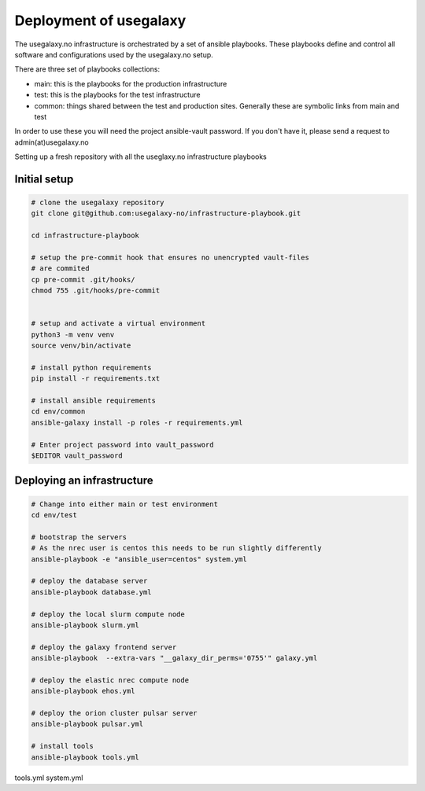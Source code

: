 Deployment of usegalaxy
=======================


The usegalaxy.no infrastructure is orchestrated by a set of ansible playbooks. These playbooks define and control
all software and configurations used by the usegalaxy.no setup.

There are three set of playbooks collections:

* main: this is the playbooks for the production infrastructure
* test: this is the playbooks for the test infrastructure
* common: things shared between the test and production sites. Generally these are symbolic links from main and test


In order to use these you will need the project ansible-vault password. If you don't have it, please send a request to admin(at)usegalaxy.no

Setting up a fresh repository with all the useglaxy.no infrastructure playbooks


Initial setup
-------------

.. code-block:: bash

  # clone the usegalaxy repository
  git clone git@github.com:usegalaxy-no/infrastructure-playbook.git

  cd infrastructure-playbook

  # setup the pre-commit hook that ensures no unencrypted vault-files
  # are commited
  cp pre-commit .git/hooks/
  chmod 755 .git/hooks/pre-commit
  

  # setup and activate a virtual environment
  python3 -m venv venv
  source venv/bin/activate

  # install python requirements
  pip install -r requirements.txt

  # install ansible requirements
  cd env/common
  ansible-galaxy install -p roles -r requirements.yml

  # Enter project password into vault_password
  $EDITOR vault_password



Deploying an infrastructure
---------------------------


.. code-block:: bash

  # Change into either main or test environment
  cd env/test

  # bootstrap the servers
  # As the nrec user is centos this needs to be run slightly differently
  ansible-playbook -e "ansible_user=centos" system.yml

  # deploy the database server
  ansible-playbook database.yml

  # deploy the local slurm compute node
  ansible-playbook slurm.yml

  # deploy the galaxy frontend server
  ansible-playbook  --extra-vars "__galaxy_dir_perms='0755'" galaxy.yml

  # deploy the elastic nrec compute node
  ansible-playbook ehos.yml

  # deploy the orion cluster pulsar server
  ansible-playbook pulsar.yml

  # install tools 
  ansible-playbook tools.yml


tools.yml
system.yml


